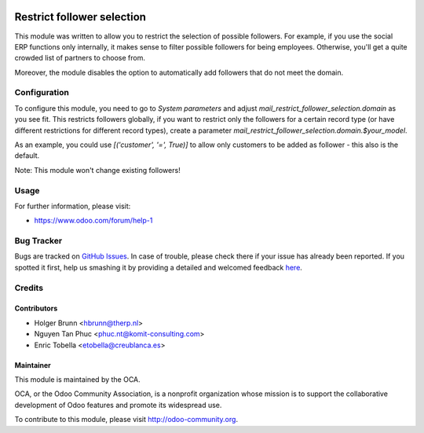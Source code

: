 .. image:: https://img.shields.io/badge/licence-AGPL--3-blue.svg
   :alt: License: AGPL-3

===========================
Restrict follower selection
===========================

This module was written to allow you to restrict the selection of possible followers. For example, if you use the social ERP functions only internally, it makes sense to filter possible followers for being employees. Otherwise, you'll get a quite crowded list of partners to choose from.

Moreover, the module disables the option to automatically add followers that do not meet the domain.

Configuration
=============

To configure this module, you need to go to `System parameters` and adjust `mail_restrict_follower_selection.domain` as you see fit. This restricts followers globally, if you want to restrict only the followers for a certain record type (or have different restrictions for different record types), create a parameter `mail_restrict_follower_selection.domain.$your_model`.

As an example, you could use `[('customer', '=', True)]` to allow only customers to be added as follower - this also is the default.

Note: This module won't change existing followers!

Usage
=====

.. image:: https://odoo-community.org/website/image/ir.attachment/5784_f2813bd/datas
   :alt: Try me on Runbot
   :target: https://runbot.odoo-community.org/runbot/205/11.0

For further information, please visit:

* https://www.odoo.com/forum/help-1

Bug Tracker
===========

Bugs are tracked on `GitHub Issues <https://github.com/OCA/social/issues>`_.
In case of trouble, please check there if your issue has already been reported.
If you spotted it first, help us smashing it by providing a detailed and welcomed feedback
`here <https://github.com/OCA/social/issues/new?body=module:%20mail_restrict_follower_selection%0Aversion:%208.0%0A%0A**Steps%20to%20reproduce**%0A-%20...%0A%0A**Current%20behavior**%0A%0A**Expected%20behavior**>`_.

Credits
=======

Contributors
------------

* Holger Brunn <hbrunn@therp.nl>
* Nguyen Tan Phuc <phuc.nt@komit-consulting.com>
* Enric Tobella <etobella@creublanca.es>

Maintainer
----------

.. image:: https://odoo-community.org/logo.png
   :alt: Odoo Community Association
   :target: https://odoo-community.org

This module is maintained by the OCA.

OCA, or the Odoo Community Association, is a nonprofit organization whose
mission is to support the collaborative development of Odoo features and
promote its widespread use.

To contribute to this module, please visit http://odoo-community.org.


